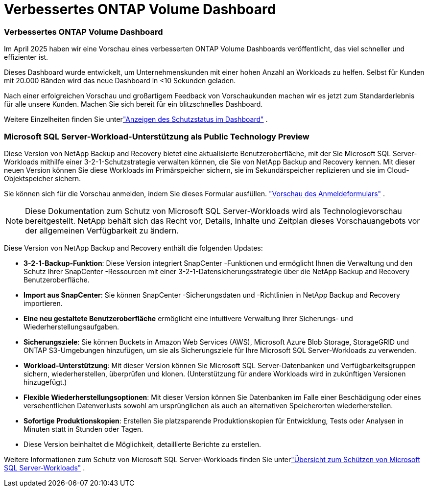 = Verbessertes ONTAP Volume Dashboard
:allow-uri-read: 




=== Verbessertes ONTAP Volume Dashboard

Im April 2025 haben wir eine Vorschau eines verbesserten ONTAP Volume Dashboards veröffentlicht, das viel schneller und effizienter ist.

Dieses Dashboard wurde entwickelt, um Unternehmenskunden mit einer hohen Anzahl an Workloads zu helfen. Selbst für Kunden mit 20.000 Bänden wird das neue Dashboard in <10 Sekunden geladen.

Nach einer erfolgreichen Vorschau und großartigem Feedback von Vorschaukunden machen wir es jetzt zum Standarderlebnis für alle unsere Kunden. Machen Sie sich bereit für ein blitzschnelles Dashboard.

Weitere Einzelheiten finden Sie unterlink:br-use-dashboard.html["Anzeigen des Schutzstatus im Dashboard"] .



=== Microsoft SQL Server-Workload-Unterstützung als Public Technology Preview

Diese Version von NetApp Backup and Recovery bietet eine aktualisierte Benutzeroberfläche, mit der Sie Microsoft SQL Server-Workloads mithilfe einer 3-2-1-Schutzstrategie verwalten können, die Sie von NetApp Backup and Recovery kennen. Mit dieser neuen Version können Sie diese Workloads im Primärspeicher sichern, sie im Sekundärspeicher replizieren und sie im Cloud-Objektspeicher sichern.

Sie können sich für die Vorschau anmelden, indem Sie dieses Formular ausfüllen. https://forms.office.com/pages/responsepage.aspx?id=oBEJS5uSFUeUS8A3RRZbOojtBW63mDRDv3ZK50MaTlJUNjdENllaVTRTVFJGSDQ2MFJIREcxN0EwQi4u&route=shorturl["Vorschau des Anmeldeformulars"^] .


NOTE: Diese Dokumentation zum Schutz von Microsoft SQL Server-Workloads wird als Technologievorschau bereitgestellt. NetApp behält sich das Recht vor, Details, Inhalte und Zeitplan dieses Vorschauangebots vor der allgemeinen Verfügbarkeit zu ändern.

Diese Version von NetApp Backup and Recovery enthält die folgenden Updates:

* *3-2-1-Backup-Funktion*: Diese Version integriert SnapCenter -Funktionen und ermöglicht Ihnen die Verwaltung und den Schutz Ihrer SnapCenter -Ressourcen mit einer 3-2-1-Datensicherungsstrategie über die NetApp Backup and Recovery Benutzeroberfläche.
* *Import aus SnapCenter*: Sie können SnapCenter -Sicherungsdaten und -Richtlinien in NetApp Backup and Recovery importieren.
* *Eine neu gestaltete Benutzeroberfläche* ermöglicht eine intuitivere Verwaltung Ihrer Sicherungs- und Wiederherstellungsaufgaben.
* *Sicherungsziele*: Sie können Buckets in Amazon Web Services (AWS), Microsoft Azure Blob Storage, StorageGRID und ONTAP S3-Umgebungen hinzufügen, um sie als Sicherungsziele für Ihre Microsoft SQL Server-Workloads zu verwenden.
* *Workload-Unterstützung*: Mit dieser Version können Sie Microsoft SQL Server-Datenbanken und Verfügbarkeitsgruppen sichern, wiederherstellen, überprüfen und klonen. (Unterstützung für andere Workloads wird in zukünftigen Versionen hinzugefügt.)
* *Flexible Wiederherstellungsoptionen*: Mit dieser Version können Sie Datenbanken im Falle einer Beschädigung oder eines versehentlichen Datenverlusts sowohl am ursprünglichen als auch an alternativen Speicherorten wiederherstellen.
* *Sofortige Produktionskopien*: Erstellen Sie platzsparende Produktionskopien für Entwicklung, Tests oder Analysen in Minuten statt in Stunden oder Tagen.
* Diese Version beinhaltet die Möglichkeit, detaillierte Berichte zu erstellen.


Weitere Informationen zum Schutz von Microsoft SQL Server-Workloads finden Sie unterlink:br-use-mssql-protect-overview.html["Übersicht zum Schützen von Microsoft SQL Server-Workloads"] .
